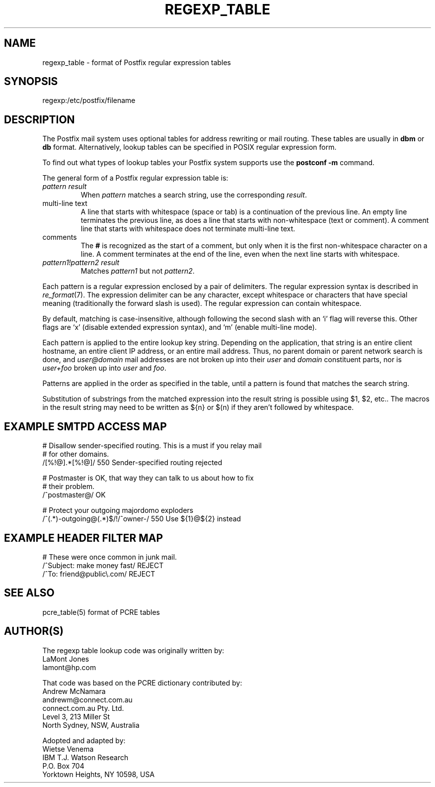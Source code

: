 .TH REGEXP_TABLE 5 
.ad
.fi
.SH NAME
regexp_table
\-
format of Postfix regular expression tables
.SH SYNOPSIS
.na
.nf
regexp:/etc/postfix/filename
.SH DESCRIPTION
.ad
.fi
The Postfix mail system uses optional tables for address
rewriting or mail routing. These tables are usually in
\fBdbm\fR or \fBdb\fR format. Alternatively, lookup tables
can be specified in POSIX regular expression form.

To find out what types of lookup tables your Postfix system
supports use the \fBpostconf -m\fR command.

The general form of a Postfix regular expression table is:
.IP "\fIpattern result\fR"
When \fIpattern\fR matches a search string, use the corresponding
\fIresult\fR.
.IP "multi-line text"
A line that starts with whitespace (space or tab) is a continuation
of the previous line. An empty line terminates the previous line,
as does a line that starts with non-whitespace (text or comment). A
comment line that starts with whitespace does not terminate multi-line
text.
.IP "comments"
The \fB#\fR is recognized as the start of a comment, but only when it is
the first non-whitespace character on a line.  A comment terminates
at the end of the line, even when the next line starts with whitespace.
.IP "\fIpattern1!pattern2 result\fR"
Matches \fIpattern1\fR but not \fIpattern2\fR.
.PP
Each pattern is a regular expression enclosed by a pair of delimiters.
The regular expression syntax is described in \fIre_format\fR(7).
The expression delimiter can be any character, except whitespace
or characters that have special meaning (traditionally the forward
slash is used). The regular expression can contain whitespace.

By default, matching is case-insensitive, although following
the second slash with an `i' flag will reverse this. Other flags
are `x' (disable extended expression syntax), and `m' (enable
multi-line mode).

Each pattern is applied to the entire lookup key string.
Depending on the application, that string is an entire client
hostname, an entire client IP address, or an entire mail address.
Thus, no parent domain or parent network search is done, and
\fIuser@domain\fR mail addresses are not broken up into their
\fIuser\fR and \fIdomain\fR constituent parts, nor is \fIuser+foo\fR
broken up into \fIuser\fR and \fIfoo\fR.

Patterns are applied in the order as specified in the table, until a
pattern is found that matches the search string.

Substitution of substrings from the matched expression into the result
string is possible using $1, $2, etc.. The macros in the result string
may need to be written as ${n} or $(n) if they aren't followed
by whitespace.
.SH EXAMPLE SMTPD ACCESS MAP
.na
.nf
# Disallow sender-specified routing. This is a must if you relay mail
# for other domains.
/[%!@].*[%!@]/       550 Sender-specified routing rejected

# Postmaster is OK, that way they can talk to us about how to fix
# their problem.
/^postmaster@/       OK

# Protect your outgoing majordomo exploders
/^(.*)-outgoing@(.*)$/!/^owner-/         550 Use ${1}@${2} instead
.SH EXAMPLE HEADER FILTER MAP
.na
.nf
# These were once common in junk mail.
/^Subject: make money fast/     REJECT
/^To: friend@public\\.com/       REJECT
.SH SEE ALSO
.na
.nf
pcre_table(5) format of PCRE tables
.SH AUTHOR(S)
.na
.nf
The regexp table lookup code was originally written by:
LaMont Jones
lamont@hp.com

That code was based on the PCRE dictionary contributed by:
Andrew McNamara
andrewm@connect.com.au
connect.com.au Pty. Ltd.
Level 3, 213 Miller St
North Sydney, NSW, Australia

Adopted and adapted by:
Wietse Venema
IBM T.J. Watson Research
P.O. Box 704
Yorktown Heights, NY 10598, USA
